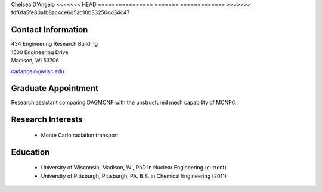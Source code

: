 Chelsea D'Angelo
<<<<<<< HEAD
================
=======
=============
>>>>>>> fdf6fa5fe80afb8ac4ce6d5ad10b33250dd34c47

Contact Information
--------------------

| 434 Engineering Research Building 
| 1500 Engineering Drive 
| Madison, WI 53706

`cadangelo@wisc.edu <mailto:cadangelo@wisc.edu>`_

Graduate Appointment
---------------------

Research assistant comparing DAGMCNP with the unstructured mesh capability of MCNP6. 

Research Interests
-------------------

 * Monte Carlo radiation transport
 

Education
----------

 * University of Wisconsin, Madison, WI, PhD in Nuclear Engineering (current)
 * University of Pittsburgh, Pittsburgh, PA, B.S. in Chemical Engineering (2011)
